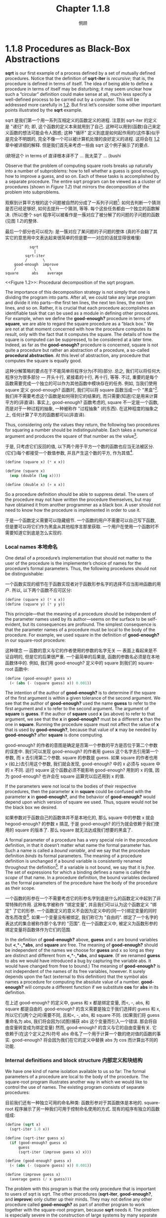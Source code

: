 #+title: Chapter 1.1.8
#+author: 惘顾

* 1.1.8 Procedures as Black-Box Abstractions

*sqrt* is our first example of a process defined by a set of mutually defined procedures. Notice that the definition of *sqrt-iter* is /recursive/; that is, the procedure is defined in terms of itself. The idea of being able to define a procedure in terms of itself may be disturbing; it may seem unclear how such a “circular” definition could make sense at all, much less specify a well-defined process to be carried out by a computer. This will be addressed more carefully in [[file:Chapter1.2.org][1.2]]. But first let’s consider some other important points illustrated by the *sqrt* example.

sqrt 是我们第一个用一系列互相定义的函数定义的进程. 注意到 sqrt-iter 的定义是 "递归" 的; 即, 这个函数的定义本来就用到了自己. 这种可以用到(函数)自己来定义函数的想法可能会令人困惑; 这种 "循环" 定义到底是如何起作用的(这件事)似乎是完全不明朗的, 完全不像一个可以被计算机处理的良好定义的进程. 这将会在 [[file:Chapter1.2.org][1.2]] 章中被详细的解释. 但是我们首先来考虑一些由 sqrt 这个例子展示了的要点.

(欸呀这个 in terms of 直译根本译不了 ... 我太菜了 ... (bushi

Observe that the problem of computing square roots breaks up naturally into a number of subproblems: how to tell whether a guess is good enough, how to improve a guess, and so on. Each of these tasks is accomplished by a separate procedure. The entire sqrt program can be viewed as a cluster of procedures (shown in [[Figure 1.2]]) that mirrors the decomposition of the problem into subproblems.

观察到计算平方根的这个问题被自然的分成了一系列子问题[fn:1]: 如何去判断一个猜测是否已经足够好, 如何去提升一个猜测, 等等. 每个这些任务都由一个独立的函数解决. (所以)整个 sqrt 程序可以被看作是一蔟对应了被分解了的问题的子问题的函数(见图 [[Figure 1.2][1.2]])的整体.

最后一个部分也可以视为: 是一簇对应了某问题的子问题的整体
(真的不会翻了其实它的意思用中文表达起来很简单的但是要一一对应的话就显得很难懂)
# TODO: 修改翻译

#+begin_example
           sqrt
             |
         sqrt-iter
         /       \
    good-enough  improve
    /        \      \
square      abs    average
#+end_example
<<Figure 1.2>>: Procedural decomposition of the sqrt program.

The importance of this decomposition strategy is not simply that one is dividing the program into parts. After all, we could take any large program and divide it into parts—the first ten lines, the next ten lines, the next ten lines, and so on. Rather, it is crucial that each procedure accomplishes an identifiable task that can be used as a module in defining other procedures. For example, when we define the *good-enough?* procedure in terms of *square*, we are able to regard the square procedure as a “black box.” We are not at that moment concerned with how the procedure computes its result, only with the fact that it computes the square. The details of how the square is computed can be suppressed, to be considered at a later time. Indeed, as far as the *good-enough?* procedure is concerned, square is not quite a procedure but rather an abstraction of a procedure, a so-called *procedural abstraction*. At this level of abstraction, any procedure that computes the square is equally good.

这种分解策略的要点在于不能简单将程序分为(不同)部分. 总之, 我们可以将任何大程序分为很多部分 --- 开头十行, 紧接着的十行, 再十行, 等等. 不过, 重要的是每个函数需要完成一个独立的可以作为其他函数中模块存在的任务. 例如, 当我们使用 square 定义 good-enough? 函数时, 我们可以将 square 函数当成一个 "黑盒"[fn:2]. 我们并不需要考虑这个函数是如何得到它的结果的, 而只需要(知道)它是用来计算平方的(非直译). 事实上, good-enough? 函数考虑的, square 不一定是一个函数, 而是对于一种过程的抽象, 一种被称作 "过程抽象" (的东西). 在这种程度的抽象之上, 任何计算了平方的函数都可以(非直译).

Thus, considering only the values they return, the following two procedures for squaring a number should be indistinguishable. Each takes a numerical argument and produces the square of that number as the value[fn:3].

于是, 只考虑它们反回的值, 以下两个用于平方一个数的函数也应当无法被区分. (它们)每个都接受一个数值参数, 并且产生这个数的平方, 作为其值[fn:3].

#+begin_src scheme
(define (square x) (* x x))

(define (square x)
  (exp (double (log x))))

(define (double x) (+ x x))
#+end_src

So a procedure definition should be able to suppress detail. The users of the procedure may not have written the procedure themselves, but may have obtained it from another programmer as a black box. A user should not need to know how the procedure is implemented in order to use it.

于是一个函数定义需要可以隐藏细节. 一个函数的用户不需要可以自己写下函数, 但是要可以将它们作为黑盒从其他程序言那里获取. 一个用户在使用一个函数时不需要知道它到底是怎么实现的.

*** Local names 本地命名

One detail of a procedure’s implementation that should not matter to the user of the procedure is the implementer’s choice of names for the procedure’s formal parameters. Thus, the following procedures should not be distinguishable:

一个函数实现的细节在于函数实现者对于函数形参名字的选择不应当影响函数的用户. 所以, 以下两个函数不应可区分:

#+begin_src scheme
(define (square x) (* x x))
(define (square y) (* y y))
#+end_src

This principle—that the meaning of a procedure should be independent of the parameter names used by its author—seems on the surface to be self-evident, but its consequences are profound. The simplest consequence is that the parameter names of a procedure must be local to the body of the procedure. For example, we used square in the definition of *good-enough?* in our square-root procedure:

这种理念 --- 函数的意义与它的作者使用的参数的名字无关 --- 表面上看起来是不证自明的, 但是它的后果很严重. 一个最简单的后果是, 函数的参数名必须是在本地函数体中的. 例如, 我们用 good-enough? 定义中的 square 到我们的 square-root 函数中:

#+begin_src scheme
(define (good-enough? guess x)
  (< (abs (- (square guess) x)) 0.001))
#+end_src

The intention of the author of *good-enough?* is to determine if the square of the first argument is within a given tolerance of the second argument. We see that the author of *good-enough?* used the name *guess* to refer to the first argument and x to refer to the second argument. The argument of *square* is *guess*. If the author of *square* used *x* (as above) to refer to that argument, we see that the *x* in *good-enough?* must be a different *x* than the one in *square*. Running the procedure square must not affect the value of *x* that is used by *good-enough?*, because that value of *x* may be needed by *good-enough?* after *square* is done computing.

good-enough? 的作者的意图是确定是否第一个参数的平方是否位于第二个参数的误差中. 我们可以发现 good-enough? 的作者用 guess 这个名字去引用第一个参数, 而 x 去引用第二个参数. square 的参数是 guess. 如果 square 的作者也用 x (如上)去引用这个参数, 我们就会发现, good-enough? 中的 x 必须与 square 中的 x 不同. 运行 square 这个函数必须不能影响 good-enough? 用到的 x 的值, 因为 good-enough? 也许会在 square 运算完以后还用到 x 的值.

If the parameters were not local to the bodies of their respective procedures, then the parameter *x* in *square* could be confused with the parameter *x* in *good-enough?*, and the behavior of *good-enough?* would depend upon which version of square we used. Thus, square would not be the black box we desired.

如果参数对于函数自己的函数体并不是本地化的, 那么 square 中的参数 x 就会 hegood-enough? 的参数 x 搞混, 于是 good-enough? 的行为就会依赖于我们使用的 square 的版本了. 那么 square 就无法达成我们想要的黑盒了.

A formal parameter of a procedure has a very special role in the procedure definition, in that it doesn’t matter what name the formal parameter has. Such a name is called a /bound variable/, and we say that the procedure definition /binds/ its formal parameters. The meaning of a procedure definition is unchanged if a bound variable is consistently renamed throughout the definition[fn:4]. If a variable is not bound, we say that it is /free/. The set of expressions for which a binding defines a name is called the /scope/ of that name. In a procedure definition, the bound variables declared as the formal parameters of the procedure have the body of the procedure as their scope.

一个函数的形参在一个不需要考虑它的形参名字到底是什么的函数定义中起到了非常特殊的作用. 这种名字被称作 "绑定变量", 并且我们可以认为这个函数定义 "绑定" 了它的形参. 一个函数定义的意义不会因为定义中的(同一个)绑定变量的同时改名而改变[fn:4]. 如果一个变量没有被绑定, 我们称它为 "自由的". 绑定了一个名字的表达式的集合被称作那个名字的 "范围". 在一个函数定义中, 被定义为函数形参的绑定变量将函数体作为它们的范围.

In the definition of *good-enough?* above, *guess* and x are bound variables but *<*,*-*,*abs*, and *square* are free. The meaning of *good-enough?* should be independent of the names we choose for *guess* and x so long as they are distinct and different from *<*,*-*,*abs*, and *square*. (If we renamed *guess* to abs we would have introduced a bug by capturing the variable abs. It would have changed from free to bound.) The meaning of *good-enough?* is not independent of the names of its free variables, however. It surely depends upon the fact (external to this definition) that the symbol abs names a procedure for computing the absolute value of a number. *good-enough?* will compute a different function if we substitute *cos* for *abs* in its definition.

在上述 good-enough? 的定义中, guess 和 x 都是绑定变量, 而<, -, abs, 和 square 都是自由的. good-enough? 的含义需要是独立于我们选择的 guess 和 x, 所以它们(两个之间)需要不同, 且和<, -, abs, 和 square 不同. (如果我们将 guess 重命名为 abs, 我们将会因为(试图)捕获 abs 这个变量而引入一个错误. 那会将自由变量转变成为绑定变量) 然而, good-enough? 的含义与它的自由变量有关. 它依赖于(在这个定义之外)符号 abs 命名了一个用于计算一个数的绝对值的函数的事实. good-enough? 将会因为我们在它的定义中替换 abs 为 cos 而计算出不同的功能.

*** Internal definitions and block structure 内部定义和块结构

We have one kind of name isolation available to us so far: The formal parameters of a procedure are local to the body of the procedure. The square-root program illustrates another way in which we would like to control the use of names. The existing program consists of separate procedures:

目前我们还有一种独立可用的命名种类: 函数形参对于其函数体是本地的. square-root 程序展示了另一种我们可用于控制命名使用的方式. 现有的程序有独立的函数组成:

#+begin_src scheme
(define (sqrt x)
  (sqrt-iter 1.0 x))

(define (sqrt-iter guess x)
  (if (good-enough? guess x)
      guess
      (sqrt-iter (improve guess x) x)))

(define (good-enough? guess x)
  (< (abs (- (square guess) x)) 0.001))

(define (improve guess x)
  (average guess (/ x guess)))
#+end_src

The problem with this program is that the only procedure that is important to users of sqrt is sqrt. The other procedures (*sqrt-iter*, *good-enough?*, and *improve*) only clutter up their minds. They may not define any other procedure called *good-enough?* as part of another program to work together with the square-root program, because *sqrt* needs it. The problem is especially severe in the construction of large systems by many separate programmers. For example, in the construction of a large library of numerical procedures, many numerical functions are computed as successive approximations and thus might have procedures named *good-enough?* and *improve* as auxiliary procedures. We would like to localize the subprocedures, hiding them inside *sqrt* so that *sqrt* could coexist with other successive approximations, each having its own private *good-enough?* procedure. To make this possible, we allow a procedure to have internal definitions that are local to that procedure. For example, in the square-root problem we can write

这个程序的问题在于, 对于 sqrt 的用户来说唯一重要的函数是 sqrt. 其他的函数(sqrt-iter, good-enough?, 和 improve)仅仅只是搞乱他们的脑子. 他们没法在其他和 square-root 程序一起使用的程序中定义一个叫做 good-enough? 的函数了, 因为 sqrt 需要它. 这个问题在一个有非常多独立程序员残余的大型系统的构建中特别严重. 例如, 在一个大型数值计算库的构建中们大量数值函数都用逼近估值来计算, 并且需要被称作 good-enough? 和 improve 的辅助函数. 我们就需要让子函数本地化, 将他们隐藏在 sqrt 内部, 这样 sqrt 就可用和其他逼近估值一起存在, 每个都有他们自己私有的 good-enough? 函数. 为了让这成真, 我们(要)让函数可以有对函数本地的内部定义. 比如, 对于 square-root 问题我们可以写出

#+begin_src scheme
(define (sqrt x)
  (define (good-enough? guess x)
    (< (abs (- (square guess) x)) 0.001))
  (define (improve guess x)
    (average guess (/ x guess)))
  (define (sqrt-iter guess x)
    (if (good-enough? guess x)
        guess
        (sqrt-iter (improve guess x) x)))
  (sqrt-iter 1.0 x))
#+end_src

Such nesting of definitions, called /block structure/, is basically the right solution to the simplest name-packaging problem. But there is a better idea lurking here. In addition to internalizing the definitions of the auxiliary procedures, we can simplify them. Since *x* is bound in the definition of *sqrt*, the procedures *good-enough?*, *improve*, and *sqrt-iter*, which are defined internally to *sqrt*, are in the scope of *x*. Thus, it is not necessary to pass x explicitly to each of these procedures. Instead, we allow *x* to be a free variable in the internal definitions, as shown below. Then *x* gets its value from the argument with which the enclosing procedure *sqrt* is called. This discipline is called /lexical scoping/[fn:5].

这样一个嵌套的定义, 被称作 "块结构", 基本是这种最简单命名-打包问题的正确解决方案. 但是还有种更好的潜在方案. 在内部化辅助函数之外, 我们可以简化他们. 既然 x 是在 sqrt 的定义中被绑定的, 那么函数 good-enough?, improve, 和 sqrt-iter, 这些定义在 sqrt 中的, 都在 x 的范围中. 于是, 我们不需要显式将 x 分别提供给那些函数. 实际上, 我们可以让 x 作为内部定义的自由变量, 就像下面展示的那样. 然后 x 就从 sqrt 被调用时供给的参数完成函数, 而获取值. 这种准则被称作 "词法作用域" [fn:5].

#+begin_src scheme
(define (sqrt x)
  (define (good-enough? guess)
    (< (abs (- (square guess) x)) 0.001))
  (define (improve guess)
    (average guess (/ x guess)))
  (define (sqrt-iter guess)
    (if (good-enough? guess)
        guess
        (sqrt-iter (improve guess))))
  (sqrt-iter 1.0))
#+end_src

We will use block structure extensively to help us break up large programs into tractable pieces[fn:6]. The idea of block structure originated with the programming language Algol 60. It appears in most advanced programming languages and is an important tool for helping to organize the construction of large programs.

我们将广泛地使用块结构帮助我们将大型程序分为易处理的小部分[fn:6]. 这种块结构的思想来源与 Algol 60 语言. 它也在大部分高级编程语言中出现, 作为帮助组织大型程序构建的工具.

* Footnotes

[fn:6] Embedded definitions must come first in a procedure body. The management is not responsible for the consequences of running programs that intertwine definition and use.
[fn:6] 嵌入的定义必须在函数体最前方出现. 不对运行定义和使用交织的程序而负责.

[fn:5] Lexical scoping dictates that free variables in a procedure are taken to refer to bindings made by enclosing procedure definitions; that is, they are looked up in the environment in which the procedure was defined. We will see how this works in detail in [[file:Chapter3.org][Chapter 3]] when we study environments and the detailed behavior of the interpreter.
[fn:5] 词法作用域简单来说是函数中的自由变量都被用于引用一个完整函数定义中的绑定; 即, 它们会在(它们)被定义的函数的环境中寻找. 我们将在第 [[file:Chapter3.org][3]] 章学习环境和解释器详细行为时了解它是如何工作的.

[fn:4] The concept of consistent renaming is actually subtle and difficult to define formally. Famous logicians have made embarrassing errors here.
[fn:4] 一致改名的想法是微妙的, 而且难以正式定义. 有名的逻辑学家也曾犯过一些尴尬的错误.

[fn:3] It is not even clear which of these procedures is a more efficient implementation. This depends upon the hardware available. There are machines for which the “obvious” implementation is the less efficient one. Consider a machine that has extensive tables of logarithms and antilogarithms stored in a very efficient manner.
[fn:3] 甚至哪种函数的实现更有效也是不确定的. 这依赖于有效的硬件. (确实)存在一些 "明显的" 实现更低效的机器. 想象一下有一台有着用高效的方式存储着对数表和反对数表的机器.

[fn:2] 黑盒抽象

[fn:1] 分治的思想

